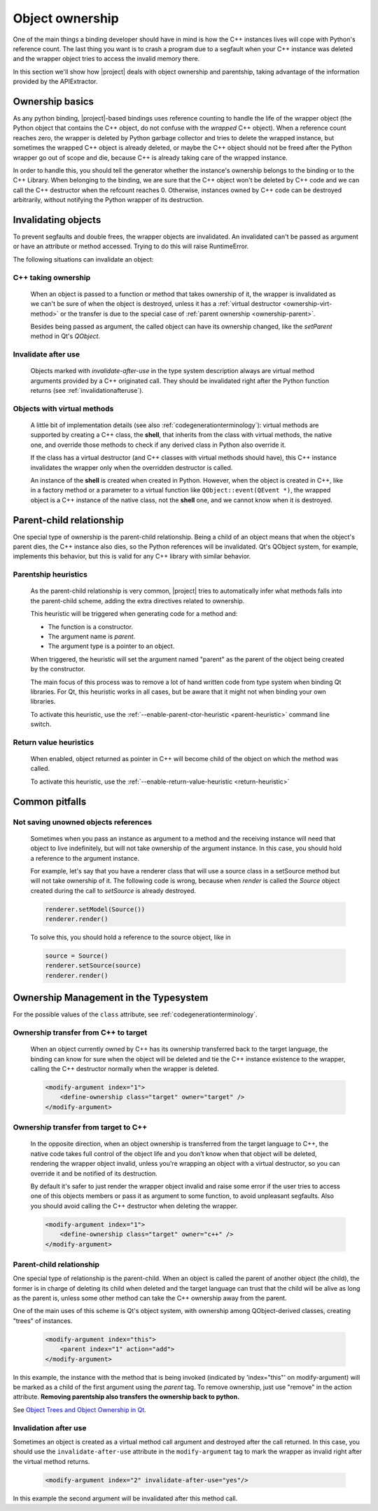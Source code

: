.. _objectownership:

****************
Object ownership
****************

One of the main things a binding developer should have in mind is
how the C++ instances lives will cope with Python's reference count.
The last thing you want is to crash a program due to a segfault
when your C++ instance was deleted and the
wrapper object tries to access the invalid memory there.

In this section we'll show how |project| deals with object ownership
and parentship, taking advantage of the information provided by the
APIExtractor.

Ownership basics
================

As any python binding, |project|-based bindings uses reference counting
to handle the life of the wrapper object (the Python object that contains the
C++ object, do not confuse with the *wrapped* C++ object).
When a reference count reaches zero, the wrapper is deleted by Python garbage
collector and tries to delete the wrapped instance, but sometimes the wrapped
C++ object is already deleted, or maybe the C++ object should not be freed after
the Python wrapper go out of scope and die, because C++ is already taking care of
the wrapped instance.

In order to handle this, you should tell the
generator whether the instance's ownership belongs to the binding or
to the C++ Library. When belonging to the binding, we are sure that the C++ object
won't be deleted by C++ code and we can call the C++ destructor when the refcount
reaches 0. Otherwise, instances owned by C++ code can be destroyed arbitrarily,
without notifying the Python wrapper of its destruction.

Invalidating objects
====================

To prevent segfaults and double frees, the wrapper objects are invalidated.
An invalidated can't be passed as argument or have an attribute or method accessed.
Trying to do this will raise RuntimeError.

The following situations can invalidate an object:

C++ taking ownership
--------------------

    When an object is passed to a function or method that takes ownership of it, the wrapper
    is invalidated as we can't be sure of when the object is destroyed, unless it has a
    :ref:`virtual destructor <ownership-virt-method>` or the transfer is due to the special case
    of :ref:`parent ownership <ownership-parent>`.

    Besides being passed as argument, the called object can have its ownership changed, like
    the `setParent` method in Qt's `QObject`.

Invalidate after use
--------------------

    Objects marked with *invalidate-after-use* in the type system description always are
    virtual method arguments provided by a C++ originated call. They should be
    invalidated right after the Python function returns (see :ref:`invalidationafteruse`).

.. _ownership-virt-method:

Objects with virtual methods
----------------------------

    A little bit of implementation details (see also :ref:`codegenerationterminology`):
    virtual methods are supported by creating a C++ class, the **shell**, that inherits
    from the class with virtual methods, the native one, and override those methods to check if
    any derived class in Python also override it.

    If the class has a virtual destructor (and C++ classes with virtual methods should have), this
    C++ instance invalidates the wrapper only when the overridden destructor is called.

    An instance of the **shell** is created when created in Python. However,
    when  the object is created in C++, like in a factory method or a parameter
    to a virtual function like ``QObject::event(QEvent *)``, the wrapped object
    is a C++ instance of the native class, not the **shell** one, and we cannot
    know when it is destroyed.

.. _ownership-parent:

Parent-child relationship
=========================

One special type of ownership is the parent-child relationship.
Being a child of an object means that when the object's parent dies,
the C++ instance also dies, so the Python references will be invalidated.
Qt's QObject system, for example, implements this behavior, but this is valid
for any C++ library with similar behavior.

.. _ownership-parent-heuristics:

Parentship heuristics
---------------------

    As the parent-child relationship is very common, |project| tries to automatically
    infer what methods falls into the parent-child scheme, adding the extra
    directives related to ownership.

    This heuristic will be triggered when generating code for a method and:

    * The function is a constructor.
    * The argument name is `parent`.
    * The argument type is a pointer to an object.

    When triggered, the heuristic will set the argument named "parent"
    as the parent of the object being created by the constructor.

    The main focus of this process was to remove a lot of hand written code from
    type system when binding Qt libraries. For Qt, this heuristic works in all cases,
    but be aware that it might not when binding your own libraries.

    To activate this heuristic, use the :ref:`--enable-parent-ctor-heuristic <parent-heuristic>`
    command line switch.

.. _return-value-heuristics:

Return value heuristics
-----------------------

    When enabled, object returned as pointer in C++ will become child of the object on which the method
    was called.

    To activate this heuristic, use the :ref:`--enable-return-value-heuristic <return-heuristic>`

Common pitfalls
===============

Not saving unowned objects references
-------------------------------------

    Sometimes when you pass an instance as argument to a method and the receiving
    instance will need that object to live indefinitely, but will not take ownership
    of the argument instance. In this case, you should hold a reference to the argument
    instance.

    For example, let's say that you have a renderer class that will use a source class
    in a setSource method but will not take ownership of it. The following code is wrong,
    because when `render` is called the `Source` object created during the call to `setSource`
    is already destroyed.

    .. code-block:: python

       renderer.setModel(Source())
       renderer.render()

    To solve this, you should hold a reference to the source object, like in

    .. code-block:: python

       source = Source()
       renderer.setSource(source)
       renderer.render()


Ownership Management in  the Typesystem
=======================================

For the possible values of the ``class`` attribute, see
:ref:`codegenerationterminology`.

Ownership transfer from C++ to target
-------------------------------------

    When an object currently owned by C++ has its ownership transferred
    back to the target language, the binding can know for sure when the object will be deleted and
    tie the C++ instance existence to the wrapper, calling the C++ destructor normally when the
    wrapper is deleted.

    .. code-block:: xml

        <modify-argument index="1">
            <define-ownership class="target" owner="target" />
        </modify-argument>

Ownership transfer from target to C++
-------------------------------------

    In the opposite direction, when an object ownership is transferred from the target language
    to C++, the native code takes full control of the object life and you don't
    know when that object will be deleted, rendering the wrapper object invalid,
    unless you're wrapping an object with a virtual destructor,
    so you can override it and be notified of its destruction.

    By default it's safer to just render the wrapper
    object invalid and raise some error if the user tries to access
    one of this objects members or pass it as argument to some function, to avoid unpleasant segfaults.
    Also you should avoid calling the C++ destructor when deleting the wrapper.

    .. code-block:: xml

        <modify-argument index="1">
            <define-ownership class="target" owner="c++" />
        </modify-argument>


Parent-child relationship
-------------------------

One special type of relationship is the parent-child. When an object is called
the parent of another object (the child), the former is in charge of deleting its
child when deleted and the target language can trust that the child will be alive
as long as the parent is, unless some other method can take the C++ ownership away from the parent.

One of the main uses of this scheme is Qt's object system, with ownership among QObject-derived
classes, creating "trees" of instances.

    .. code-block:: xml

        <modify-argument index="this">
            <parent index="1" action="add">
        </modify-argument>

In this example, the instance with the method that is being invoked (indicated by 'index="this"' on
modify-argument) will be marked as a child
of the first argument using the `parent` tag. To remove ownership, just use "remove" in the action attribute. **Removing
parentship also transfers the ownership back to python.**

See `Object Trees and Object Ownership in Qt`_.

.. _`Object Trees and Object Ownership in Qt`: http://doc.qt.io/qt-6/objecttrees.html

.. _invalidationafteruse:

Invalidation after use
----------------------

Sometimes an object is created as a virtual method call argument and destroyed after the
call returned. In this case, you should use the ``invalidate-after-use`` attribute in the
``modify-argument`` tag to mark the wrapper as invalid right after the virtual method returns.

    .. code-block:: xml

        <modify-argument index="2" invalidate-after-use="yes"/>

In this example the second argument will be invalidated after this method call.
